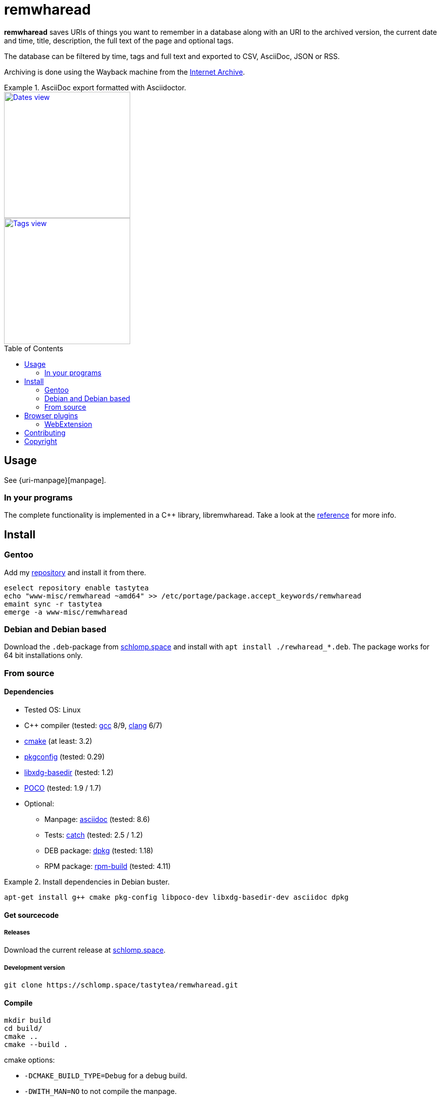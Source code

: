 = remwharead
:toc: preamble

:uri-archive: https://archive.org/
:uri-remwharead: https://schlomp.space/tastytea/remwharead
:uri-reference: https://doc.schlomp.space/remwharead/
:uri-images-base: https://doc.schlomp.space/.remwharead
:uri-overlay: https://schlomp.space/tastytea/overlay
:uri-remwharead: https://schlomp.space/tastytea/remwharead
:uri-gcc: https://gcc.gnu.org/
:uri-clang: https://clang.llvm.org/
:uri-cmake: https://cmake.org/
:uri-pkgconfig: https://pkgconfig.freedesktop.org/wiki/
:uri-libxdg-basedir: http://repo.or.cz/w/libxdg-basedir.git
:uri-poco: https://pocoproject.org/
:uri-asciidoc: http://asciidoc.org/
:uri-catch: https://github.com/catchorg/Catch2
:uri-dpkg: https://packages.qa.debian.org/dpkg
:uri-rpm: http://www.rpm.org/
:uri-ff-addon: https://addons.mozilla.org/firefox/addon/remwharead
:uri-papirus: https://github.com/PapirusDevelopmentTeam/papirus-icon-theme

*remwharead* saves URIs of things you want to remember in a database along with
 an URI to the archived version, the current date and time, title, description,
 the full text of the page and optional tags.

The database can be filtered by time, tags and full text and exported to CSV,
AsciiDoc, JSON or RSS.

Archiving is done using the Wayback machine from the
{uri-archive}[Internet Archive].

.AsciiDoc export formatted with Asciidoctor.
====
[alt="Dates view", height=250, link="{uri-images-base}/example_dates.png", role=left]
image::{uri-images-base}/example_dates.png[]

[alt="Tags view", height=250, link="{uri-images-base}/example_tags.png"]
image::{uri-images-base}/example_tags.png[]
====

== Usage

See {uri-manpage}[manpage].

=== In your programs

The complete functionality is implemented in a C++ library, libremwharead. Take
a look at the {uri-reference}[reference] for more info.

== Install

=== Gentoo

Add my {uri-overlay}[repository] and install it from
there.

[source,zsh]
----
eselect repository enable tastytea
echo "www-misc/remwharead ~amd64" >> /etc/portage/package.accept_keywords/remwharead
emaint sync -r tastytea
emerge -a www-misc/remwharead
----

=== Debian and Debian based

Download the `.deb`-package from
{uri-remwharead}/releases[schlomp.space] and install
with `apt install ./rewharead_*.deb`. The package works for 64 bit installations
only.

=== From source

==== Dependencies

* Tested OS: Linux
* C++ compiler (tested: {uri-gcc}[gcc] 8/9, {uri-clang}[clang] 6/7)
* {uri-cmake}[cmake] (at least: 3.2)
* {uri-pkgconfig}[pkgconfig] (tested: 0.29)
* {uri-libxdg-basedir}[libxdg-basedir] (tested: 1.2)
* {uri-poco}[POCO] (tested: 1.9 / 1.7)
* Optional:
** Manpage: {uri-asciidoc}[asciidoc] (tested: 8.6)
** Tests: {uri-catch}[catch] (tested: 2.5 / 1.2)
** DEB package: {uri-dpkg}[dpkg] (tested: 1.18)
** RPM package: {uri-rpm}[rpm-build] (tested: 4.11)

.Install dependencies in Debian buster.
====
[source,zsh]
----
apt-get install g++ cmake pkg-config libpoco-dev libxdg-basedir-dev asciidoc dpkg
----
====

==== Get sourcecode

===== Releases

Download the current release at {uri-remwharead}/releases[schlomp.space].

===== Development version

[source,zsh]
----
git clone https://schlomp.space/tastytea/remwharead.git
----

==== Compile

[source,zsh]
----
mkdir build
cd build/
cmake ..
cmake --build .
----

.cmake options:
* `-DCMAKE_BUILD_TYPE=Debug` for a debug build.
* `-DWITH_MAN=NO` to not compile the manpage.
* `-DWITH_TESTS=YES` to compile the tests.
* `-DWITH_MOZILLA=YES` to install the wrapper for the Mozilla extension.
* `-DMOZILLA_NMH_DIR` lets you set the directory for the Mozilla
  extension wrapper. The complete path is
  `${CMAKE_INSTALL_PREFIX}/${MOZILLA_NMH_DIR}`.
* One of:
** `-DWITH_DEB=YES` if you want to be able to generate a deb-package.
** `-DWITH_RPM=YES` if you want to be able to generate an rpm-package.

You can run the tests with `cd tests && ctest`. Install with `make install`,
generate binary packages with `make package`.

== Browser plugins

=== WebExtension

The {uri-remwharead}/src/branch/main/browser-plugins/webextension[WebExtension]
works in Firefox and possibly other browsers with WebExtension support. You can
install it from {uri-ff-addon}/[addons.mozilla.org] or build it yourself with
`build_xpi.sh`.

== Contributing

See {uri-remwharead}/src/branch/main/CONTRIBUTING.adoc[CONTRIBUTING.adoc].

== Copyright

The icons of the plugins are from the {uri-papirus}[Papirus icon theme] with the
license GPLv3.

----
Copyright © 2019 tastytea <tastytea@tastytea.de>.
License GPLv3: GNU GPL version 3 <https://www.gnu.org/licenses/gpl-3.0.html>.
This program comes with ABSOLUTELY NO WARRANTY. This is free software,
and you are welcome to redistribute it under certain conditions.
----
